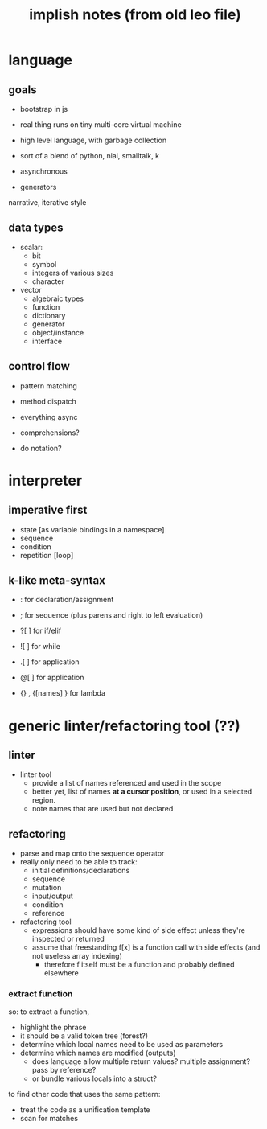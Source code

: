 #+title: implish notes (from old leo file)

* language
** goals
- bootstrap in js
- real thing runs on tiny multi-core virtual machine

- high level language, with garbage collection
- sort of a blend of python, nial, smalltalk, k
- asynchronous
- generators


narrative, iterative style


** data types
- scalar:
  - bit
  - symbol
  - integers of various sizes
  - character

- vector
  - algebraic types
  - function
  - dictionary
  - generator
  - object/instance
  - interface

** control flow

- pattern matching
- method dispatch
- everything async

- comprehensions?
- do notation?

* interpreter

** imperative first
- state [as variable bindings in a namespace]
- sequence
- condition
- repetition [loop]

** k-like meta-syntax

- : for declaration/assignment
- ; for sequence (plus parens and right to left evaluation)
- ?[ ] for if/elif
- ![ ] for while

- .[ ] for application
- @[ ] for application

- {} , {[names] } for lambda

* generic linter/refactoring tool (??)

** linter

- linter tool
  - provide a list of names referenced and used in the scope
  - better yet, list of names *at a cursor position*, or used in a selected region.
  - note names that are used but not declared

** refactoring
- parse and map onto the sequence operator
- really only need to be able to track:
  - initial definitions/declarations
  - sequence
  - mutation
  - input/output
  - condition
  - reference


- refactoring tool
  - expressions should have some kind of side effect unless they're inspected or returned
  - assume that freestanding f[x] is a function call with side effects (and not useless array indexing)
    - therefore f itself must be a function and probably defined elsewhere

*** extract function
so: to extract a function,
  - highlight the phrase
  - it should be a valid token tree (forest?)
  - determine which local names need to be used as parameters
  - determine which names are modified (outputs)
    - does language allow multiple return values? multiple assignment? pass by reference?
    - or bundle various locals into a struct?

to find other code that uses the same pattern:
  - treat the code as a unification template
  - scan for matches
